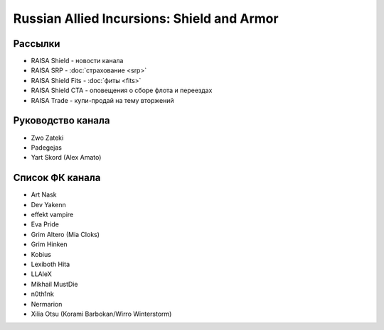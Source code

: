 Russian Allied Incursions: Shield and Armor
===========================================

Рассылки
--------

* RAISA Shield - новости канала
* RAISA SRP - :doc:`страхование <srp>`
* RAISA Shield Fits - :doc:`фиты <fits>`
* RAISA Shield CTA - оповещения о сборе флота и переездах
* RAISA Trade - купи-продай на тему вторжений

Руководство канала
------------------

* Zwo Zateki
* Padegejas
* Yart Skord (Alex Amato)

Список ФК канала
----------------

* Art Nask
* Dev Yakenn
* effekt vampire
* Eva Pride
* Grim Altero (Mia Cloks)
* Grim Hinken
* Kobius
* Lexiboth Hita
* LLAleX
* Mikhail MustDie
* n0th1nk
* Nermarion
* Xilia Otsu (Korami Barbokan/Wirro Winterstorm)

